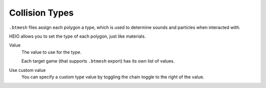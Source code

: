 
.. _bpy.types.HEIO_CollisionType:

***************
Collision Types
***************

.. reference::

	:Panel:		:menuselection:`Properties --> Mesh Properties --> HEIO Mesh Properties --> Collision Types`


``.btmesh`` files assign each polygon a type, which is used to determine sounds and particles when
interacted with.

HEIO allows you to set the type of each polygon, just like materials.


Value
	The value to use for the type.

	Each target game (that supports ``.btmesh`` export) has its own list of values.

Use custom value
	You can specify a custom type value by toggling the chain toggle to the right of the value.